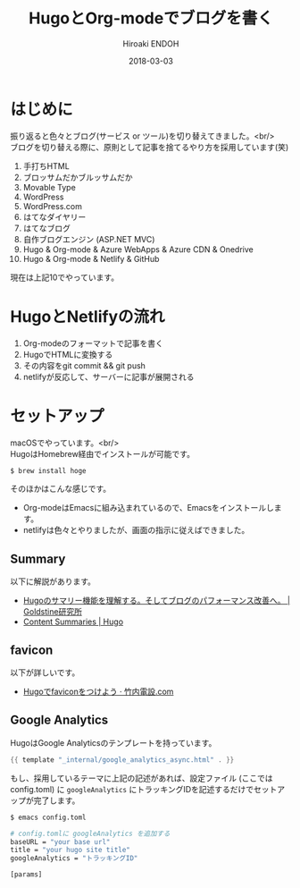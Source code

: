 #+TITLE: HugoとOrg-modeでブログを書く
#+AUTHOR: Hiroaki ENDOH
#+DATE: 2018-03-03
#+DRAFT: false
#+TAGS: Hugo Netlify blog
#+OPTIONS: \n:t

* はじめに

振り返ると色々とブログ(サービス or ツール)を切り替えてきました。<br/>
ブログを切り替える際に、原則として記事を捨てるやり方を採用しています(笑)

1. 手打ちHTML
2. ブロッサムだかブルッサムだか
3. Movable Type
4. WordPress
5. WordPress.com
6. はてなダイヤリー
7. はてなブログ
8. 自作ブログエンジン (ASP.NET MVC)
9. Hugo & Org-mode & Azure WebApps & Azure CDN & Onedrive
10. Hugo & Org-mode & Netlify & GitHub

現在は上記10でやっています。

* HugoとNetlifyの流れ

1. Org-modeのフォーマットで記事を書く
2. HugoでHTMLに変換する
3. その内容をgit commit && git push
4. netlifyが反応して、サーバーに記事が展開される

* セットアップ

macOSでやっています。<br/>
HugoはHomebrew経由でインストールが可能です。

#+BEGIN_SRC sh
$ brew install hoge
#+END_SRC

そのほかはこんな感じです。

- Org-modeはEmacsに組み込まれているので、Emacsをインストールします。
- netlifyは色々とやりましたが、画面の指示に従えばできました。

** Summary

以下に解説があります。

- [[https://blog.mosuke.tech/entry/2017/08/06/hugo_summary/][Hugoのサマリー機能を理解する。そしてブログのパフォーマンス改善へ。 | Goldstine研究所]]
- [[https://gohugo.io/content-management/summaries/][Content Summaries | Hugo]]

** favicon

以下が詳しいです。

- [[https://xn--v6q832hwdkvom.com/post/hugo_favicon/][Hugoでfaviconをつけよう · 竹内電設.com]]

** Google Analytics

HugoはGoogle Analyticsのテンプレートを持っています。

#+BEGIN_SRC go
{{ template "_internal/google_analytics_async.html" . }}
#+END_SRC

もし、採用しているテーマに上記の記述があれば、設定ファイル (ここではconfig.toml) に ~googleAnalytics~ にトラッキングIDを記述するだけでセットアップが完了します。

#+BEGIN_SRC sh
$ emacs config.toml

# config.tomlに googleAnalytics を追加する
baseURL = "your base url"
title = "your hugo site title"
googleAnalytics = "トラッキングID"

[params]
#+END_SRC
